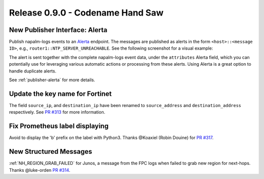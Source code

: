 .. _release-0.9.0:

=================================
Release 0.9.0 - Codename Hand Saw
=================================

New Publisher Interface: Alerta
-------------------------------

Publish napalm-logs events to an `Alerta <https://alerta.io/>`__ endpoint.
The messages are published as alerts in the form ``<host>::<message ID>``, 
e.g., ``router1::NTP_SERVER_UNREACHABLE``. See the following screenshot for
a visual example:

.. image:: ../_static/alerta_screenshot.png
    :width: 100%
    :alt: Alerta Screenshot

The alert is sent together with the complete napalm-logs event data, under the
``attributes`` Alerta field, which you can potentially use for leveraging 
various automatic actions or processing from these alerts. Using Alerta is 
a great option to handle duplicate alerts.

See :ref:`publisher-alerta` for more details.

Update the key name for Fortinet
--------------------------------

The field ``source_ip``, and ``destination_ip`` have been renamed to 
``source_address`` and ``destination_address`` respectively. See `PR #313 
<https://github.com/napalm-automation/napalm-logs/pull/313>`_ for more 
information.

Fix Prometheus label displaying
-------------------------------

Avoid to display the 'b' prefix on the label with Python3. Thanks @Koaxiel 
(Robin Douine) for `PR #317 
<https://github.com/napalm-automation/napalm-logs/pull/317>`_.


New Structured Messages
-----------------------

:ref:`NH_REGION_GRAB_FAILED` for Junos, a message from the FPC logs when failed
to grab new region for next-hops. Thanks @luke-orden `PR #314 
<https://github.com/napalm-automation/napalm-logs/pull/314>`_.
